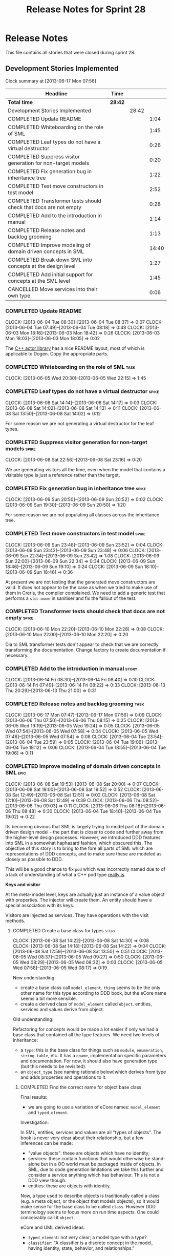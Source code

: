 #+title: Release Notes for Sprint 28
#+options: date:nil toc:nil author:nil num:nil
#+todo: ANALYSIS IMPLEMENTATION TESTING | COMPLETED CANCELLED
#+tags: story(s) epic(e) task(t) note(n) spike(p)

* Release Notes

This file contains all stories that were closed during sprint 28.

** Development Stories Implemented

#+begin: clocktable :maxlevel 3 :scope subtree
Clock summary at [2013-06-17 Mon 07:56]

| Headline                                                         | Time    |       |       |
|------------------------------------------------------------------+---------+-------+-------|
| *Total time*                                                     | *28:42* |       |       |
|------------------------------------------------------------------+---------+-------+-------|
| Development Stories Implemented                                  |         | 28:42 |       |
| COMPLETED Update README                                          |         |       |  1:04 |
| COMPLETED Whiteboarding on the role of SML                       |         |       |  1:45 |
| COMPLETED Leaf types do not have a virtual destructor            |         |       |  0:26 |
| COMPLETED Suppress visitor generation for non-target models      |         |       |  0:20 |
| COMPLETED Fix generation bug in inheritance tree                 |         |       |  1:22 |
| COMPLETED Test move constructors in test model                   |         |       |  2:52 |
| COMPLETED Transformer tests should check that docs are not empty |         |       |  0:28 |
| COMPLETED Add to the introduction in manual                      |         |       |  1:14 |
| COMPLETED Release notes and backlog grooming                     |         |       |  1:13 |
| COMPLETED Improve modeling of domain driven concepts in SML      |         |       | 14:40 |
| COMPLETED Break down SML into concepts at the design level       |         |       |  1:27 |
| COMPLETED Add initial support for concepts at the SML level      |         |       |  1:45 |
| CANCELLED Move services into their own type                      |         |       |  0:06 |
#+end:

*** COMPLETED Update README
    CLOSED: [2013-06-04 Tue 08:37]
    CLOCK: [2013-06-04 Tue 08:30]--[2013-06-04 Tue 08:37] =>  0:07
    CLOCK: [2013-06-04 Tue 07:49]--[2013-06-04 Tue 08:18] =>  0:48
    CLOCK: [2013-06-03 Mon 18:16]--[2013-06-03 Mon 18:42] =>  0:26
    CLOCK: [2013-06-03 Mon 18:03]--[2013-06-03 Mon 18:05] =>  0:02

The [[https://github.com/Neverlord/libcppa][C++ actor library]] has a nice README layout, most of which is
applicable to Dogen. Copy the appropriate parts.

*** COMPLETED Whiteboarding on the role of SML                         :task:
    CLOSED: [2013-06-06 Thu 07:57]
    CLOCK: [2013-06-05 Wed 20:30]--[2013-06-05 Wed 22:15] =>  1:45

*** COMPLETED Leaf types do not have a virtual destructor             :spike:
    CLOSED: [2013-06-08 Sat 14:13]
    CLOCK: [2013-06-08 Sat 14:14]--[2013-06-08 Sat 14:17] =>  0:03
    CLOCK: [2013-06-08 Sat 14:02]--[2013-06-08 Sat 14:13] =>  0:11
    CLOCK: [2013-06-08 Sat 13:50]--[2013-06-08 Sat 14:02] =>  0:12

For some reason we are not generating a virtual destructor for the
leaf types.

*** COMPLETED Suppress visitor generation for non-target models       :spike:
    CLOSED: [2013-06-08 Sat 23:16]
    CLOCK: [2013-06-08 Sat 22:56]--[2013-06-08 Sat 23:16] =>  0:20

We are generating visitors all the time, even when the model that
contains a visitable type is just a reference rather than the target.

*** COMPLETED Fix generation bug in inheritance tree                  :spike:
    CLOSED: [2013-06-09 Sun 20:52]
    CLOCK: [2013-06-09 Sun 20:50]--[2013-06-09 Sun 20:52] =>  0:02
    CLOCK: [2013-06-09 Sun 19:30]--[2013-06-09 Sun 20:50] =>  1:20

For some reason we are not populating all classes across the
inheritance tree.

*** COMPLETED Test move constructors in test model                    :spike:
    CLOSED: [2013-06-09 Sun 23:42]
    CLOCK: [2013-06-09 Sun 23:48]--[2013-06-09 Sun 23:52] =>  0:04
    CLOCK: [2013-06-09 Sun 23:42]--[2013-06-09 Sun 23:48] =>  0:06
    CLOCK: [2013-06-09 Sun 22:34]--[2013-06-09 Sun 23:42] =>  1:08
    CLOCK: [2013-06-09 Sun 22:00]--[2013-06-09 Sun 22:34] =>  0:34
    CLOCK: [2013-06-09 Sun 18:46]--[2013-06-09 Sun 19:10] =>  0:24
    CLOCK: [2013-06-09 Sun 18:10]--[2013-06-09 Sun 18:46] =>  0:36

At present we are not testing that the generated move constructors are
valid. It does not appear to be the case as when we tried to make use
of them in Creris, the compiler complained. We need to add a generic
test that performs a =std::move= in sanitiser and fix the fallout of
the test.

*** COMPLETED Transformer tests should check that docs are not empty  :spike:
    CLOSED: [2013-06-10 Mon 22:28]
    CLOCK: [2013-06-10 Mon 22:20]--[2013-06-10 Mon 22:28] =>  0:08
    CLOCK: [2013-06-10 Mon 22:00]--[2013-06-10 Mon 22:20] =>  0:20

Dia to SML transformer tests don't appear to check that we are
correctly transforming the documentation. Change factory to create
documentation if necessary.

*** COMPLETED Add to the introduction in manual                       :story:
    CLOSED: [2013-06-17 Mon 07:51]
    CLOCK: [2013-06-14 Fri 08:30]--[2013-06-14 Fri 08:40] =>  0:10
    CLOCK: [2013-06-14 Fri 07:49]--[2013-06-14 Fri 08:22] =>  0:33
    CLOCK: [2013-06-13 Thu 20:29]--[2013-06-13 Thu 21:00] =>  0:31

*** COMPLETED Release notes and backlog grooming                       :task:
    CLOSED: [2013-06-17 Mon 07:52]
    CLOCK: [2013-06-17 Mon 07:47]--[2013-06-17 Mon 07:56] =>  0:09
    CLOCK: [2013-06-06 Thu 07:50]--[2013-06-06 Thu 08:15] =>  0:25
    CLOCK: [2013-06-05 Wed 19:19]--[2013-06-05 Wed 19:24] =>  0:05
    CLOCK: [2013-06-05 Wed 07:54]--[2013-06-05 Wed 07:58] =>  0:04
    CLOCK: [2013-06-05 Wed 07:46]--[2013-06-05 Wed 07:54] =>  0:08
    CLOCK: [2013-06-04 Tue 23:54]--[2013-06-04 Tue 23:59] =>  0:05
    CLOCK: [2013-06-04 Tue 19:06]--[2013-06-04 Tue 19:12] =>  0:06
    CLOCK: [2013-06-04 Tue 18:55]--[2013-06-04 Tue 19:06] =>  0:11

*** COMPLETED Improve modeling of domain driven concepts in SML        :epic:
    CLOSED: [2013-06-17 Mon 07:52]
    CLOCK: [2013-06-08 Sat 19:53]--[2013-06-08 Sat 20:00] =>  0:07
    CLOCK: [2013-06-08 Sat 19:00]--[2013-06-08 Sat 19:52] =>  0:52
    CLOCK: [2013-06-08 Sat 12:49]--[2013-06-08 Sat 12:51] =>  0:02
    CLOCK: [2013-06-08 Sat 12:10]--[2013-06-08 Sat 12:49] =>  0:39
    CLOCK: [2013-06-06 Thu 08:52]--[2013-06-06 Thu 09:03] =>  0:11
    CLOCK: [2013-06-06 Thu 08:18]--[2013-06-06 Thu 08:48] =>  0:30
    CLOCK: [2013-06-04 Tue 18:40]--[2013-06-04 Tue 19:02] =>  0:22

Its becoming obvious that SML is largely trying to model part of the
domain driven design model - the part that is closer to code and
further away from the higher-level design processes. However, we
introduced DDD features into SML in a somewhat haphazard fashion,
which obscured this. The objective of this story is to bring to the
fore all parts of SML which are representations of DDD concepts, and
to make sure these are modeled as closely as possible to DDD.

This will be a good chance to fix =pod= which was incorrectly named
due to of a lack of understanding of what a C++ pod type [[http://en.wikipedia.org/wiki/Plain_old_data_structure][really is]].

*Keys and visitor*

At the meta-model level, keys are actually just an instance of a value
object with properties. The injector will create them. An entity
should have a special association with its keys.

Visitors are injected as services. They have operations with the visit
methods.

**** COMPLETED Create a base class for types                          :story:
     CLOSED: [2013-06-08 Sat 14:30]
     CLOCK: [2013-06-08 Sat 14:22]--[2013-06-08 Sat 14:30] =>  0:08
     CLOCK: [2013-06-08 Sat 14:18]--[2013-06-08 Sat 14:22] =>  0:04
     CLOCK: [2013-06-08 Sat 12:59]--[2013-06-08 Sat 13:50] =>  0:51
     CLOCK: [2013-06-05 Wed 08:37]--[2013-06-05 Wed 09:27] =>  0:50
     CLOCK: [2013-06-05 Wed 08:29]--[2013-06-05 Wed 08:32] =>  0:03
     CLOCK: [2013-06-05 Wed 07:58]--[2013-06-05 Wed 08:17] =>  0:19

New understanding:

- create a base class call =model_element=. =thing= seems to be the
  only other name for this type according to DDD book, but the eCore
  name seems a bit more sensible.
- create a derived class of =model_element= called =object=. entities,
  services and values derive from object.

Old understanding:

Refactoring for concepts would be made a lot easier if only we had a
base class that contained all the type features. We need two levels of
inheritance:

- a =type=: this is the base class for things such as =module=,
  =enumeration=, =string_table=, etc. It has a =qname=, implementation
  specific parameters and documentation. For now, it should also have
  generation type (but this needs to be revisited).
- an =object_type= (see naming rationale below)which derives from type
  and adds properties and operations to it.

***** COMPLETED Find the correct name for object base class
      CLOSED: [2013-06-08 Sat 13:47]

Final results:

- we are going to use a variation of eCore names: =model_element= and
  =typed_element=.

Investigation:

In SML, entities, services and values are all "types of objects". The
book is never very clear about their relationship, but a few
inferences can be made:

- "value objects": these are objects which have no identity;
- services: these contain functions that would otherwise be
  stand-alone but in a OO world must be packaged inside of objects. in
  SML, due to code generation limitations we take this further and
  consider a service anything which has behaviour. This is not a DDD
  view though.
- entities: these are objects with identity.

Now, a type used to describe objects is traditionally called a class
(e.g. a meta object, or the object that models objects), so it would
make sense for the base class to be called =class=. However DDD
terminology seems to focus more on run time aspects. One could
conceivably call it =object=.

eCore and UML derived ideas:

- =typed_element=: not very clear; a model type with a type?
- =classifier=: "A classifier is a discrete concept in the model,
  having identity, state, behavior, and relationships."

XML schema derived ideas:

- =type=: parent; has a name
- =simple_type=: primitives; child of type.
- =complex_type=: pods; child of type.
- =enumeration=: child of simple type.

***** COMPLETED Update the SML diagram and code generate it
      CLOSED: [2013-06-08 Sat 14:28]

Make the type visitable

***** CANCELLED Update model to be a container of the base type
      CLOSED: [2013-06-08 Sat 14:29]

- Consider using boost pointer container, although this would mean
  adding support for it in dogen. Maybe for now we could start with
  =boost::shared_ptr=.
- Change transformer to become a visitor of type
- Change C++ transformer


No need for this, will cause a lot of breakage for no reason.

**** COMPLETED Create class to model entity                           :story:
     CLOSED: [2013-06-08 Sat 19:52]

We should have an entity class with an identity. Identity is just a
set of properties which are used to uniquely identify the object. The
entity class should also have associated with it the set of versioned
and unversioned keys, if such exist (e.g. if the class is keyed and/or
versioned). Potentially =boost::optional=?

**** COMPLETED Create classes to model service, factory and repository :story:
     CLOSED: [2013-06-08 Sat 19:52]

For practical purposes (and for now) these classes are all identical:
they can have properties and operations. They have different names to
keep in sync with DDD. We could of course create a common type with a
not-so-clear-name (e.g. =object_with_behaviour=) and then stick an
enumeration in it for the three different types. However, it appears
much more meaningful to have the correct DDD names, even it if means a
few identical classes with different names.

We need to add stereotypes for factory and repository to the
transformer.

**** COMPLETED Rename package to module                               :story:
     CLOSED: [2013-06-08 Sat 22:56]
     CLOCK: [2013-06-08 Sat 20:40]--[2013-06-08 Sat 22:56] =>  2:16

Preferred name in DDD. Also more language neutral.

***** COMPLETED Rename class in SML
      CLOSED: [2013-06-08 Sat 22:56]
***** COMPLETED Update qname
      CLOSED: [2013-06-08 Sat 22:56]

- external package path;
- package path

***** COMPLETED Update method names
      CLOSED: [2013-06-08 Sat 22:56]
**** COMPLETED Create a value types enumeration                       :story:
     CLOSED: [2013-06-08 Sat 23:17]

All these types are actually types of values:

- enumeration
- string table
- key (versioned and unversioned)
- exception
- user defined values
- smart pointer
- associative container
- sequence container

We should create an enumeration, say =value_types= which only values
have and then collapse all these types into value. These concepts
don't really exist at the SML level.

**** COMPLETED Convert exceptions into value type objects             :story:
     CLOSED: [2013-06-10 Mon 20:12]
     CLOCK: [2013-06-10 Mon 19:35]--[2013-06-10 Mon 20:00] =>  0:25
     CLOCK: [2013-06-10 Mon 08:32]--[2013-06-10 Mon 08:42] =>  0:10
     CLOCK: [2013-06-10 Mon 07:48]--[2013-06-10 Mon 08:15] =>  0:27
     CLOCK: [2013-06-10 Mon 00:22]--[2013-06-10 Mon 00:47] =>  0:25
     CLOCK: [2013-06-10 Mon 00:10]--[2013-06-10 Mon 00:22] =>  0:12
     CLOCK: [2013-06-09 Sun 17:47]--[2013-06-09 Sun 18:04] =>  0:17
     CLOCK: [2013-06-09 Sun 00:51]--[2013-06-09 Sun 01:59] =>  1:08

**** COMPLETED Convert enumerations into value type objects           :story:
     CLOSED: [2013-06-11 Tue 00:07]
     CLOCK: [2013-06-10 Mon 22:29]--[2013-06-11 Tue 00:07] =>  1:38

**** COMPLETED Convert primitives into value type objects             :story:
     CLOSED: [2013-06-11 Tue 18:33]
     CLOCK: [2013-06-11 Tue 18:26]--[2013-06-11 Tue 18:32] =>  0:06
     CLOCK: [2013-06-11 Tue 08:24]--[2013-06-11 Tue 08:31] =>  0:07
     CLOCK: [2013-06-11 Tue 07:47]--[2013-06-11 Tue 08:16] =>  0:29

**** CANCELLED Convert pods into entities, values or services         :story:
     CLOCK: [2013-06-12 Wed 18:13]--[2013-06-12 Wed 18:42] =>  0:29
     CLOCK: [2013-06-12 Wed 18:00]--[2013-06-12 Wed 18:10] =>  0:10
     CLOCK: [2013-06-12 Wed 08:31]--[2013-06-12 Wed 08:40] =>  0:09
     CLOCK: [2013-06-12 Wed 07:56]--[2013-06-12 Wed 08:15] =>  0:19
     CLOCK: [2013-06-11 Tue 19:44]--[2013-06-11 Tue 20:04] =>  0:20
     CLOCK: [2013-06-11 Tue 18:48]--[2013-06-11 Tue 19:20] =>  0:32
     CLOCK: [2013-06-11 Tue 18:42]--[2013-06-11 Tue 18:45] =>  0:03

*** COMPLETED Break down SML into concepts at the design level        :story:
    CLOSED: [2013-06-17 Mon 07:54]
    CLOCK: [2013-06-04 Tue 23:09]--[2013-06-04 Tue 23:54] =>  0:45
    CLOCK: [2013-06-04 Tue 22:29]--[2013-06-04 Tue 23:09] =>  0:40
    CLOCK: [2013-06-04 Tue 20:33]--[2013-06-04 Tue 20:35] =>  0:02

We should use the types in eCore as a starting point for breaking down
the model into concepts. We should have a hierarchy of concepts where
applicable. Things that need to be modeled as concepts:

- UniquelyIdentifiable: type has can be uniquely identified by its
  qualified name.
- Documentable: type can be documented.
- Parameterisable: type supports pass-through parameters
  (implementation specific parameters).
- Generatable: type has different properties with respect to
  generation.
- ModelElement: refinement of UniquelyIdentifiable, Documentable,
  Parameterisable. Modeled by =sml::model=.
- GeneratableModelElement: refinement of ModelElement and
  Generatable. Modeled by =sml::enumeration=, =sml::exception=, etc.
- Inheritable: type provides support for inheritance.
- Stateful: type has properties.
- Operatable: type has methods (operations).
- Object: refinement of GeneratableModelElement, Stateful and
  Operatable. At present modeled by =sml::pod=. In the future:
  =sml::value=, =sml::entity=, =sml::service=, =sml::repository=,
  =sml::factory=. =sml::versioned_key=, =sml::unversioned_key=,
  =sml::concept=.

*** COMPLETED Add initial support for concepts at the SML level       :story:
    CLOSED: [2013-06-17 Mon 07:53]
    CLOCK: [2013-06-08 Sat 23:35]--[2013-06-09 Sun 00:51] =>  1:16
    CLOCK: [2013-06-08 Sat 23:18]--[2013-06-08 Sat 23:35] =>  0:17
    CLOCK: [2013-05-08 Wed 07:47]--[2013-05-08 Wed 07:59] =>  0:12

A concept is just like a pod, except its stereotype is
=concept=. Types can then "model" a given concept by having it as
their stereotype. This effectively results in merging all the
properties of the concept into the type. The concept has no
representation in code, its only a diagram/SML thing.

Concepts will solve the problems in SML with pods, etc where we didn't
want to use inheritance to avoid tight coupling - but at the same time
its annoying to have to repeat the same properties in lots of
different places: name, documentation, implementation specific
parameters, etc. We could create concepts for these: =named=,
=documented=, etc. and then use them as stereotypes in the affected
types, removing the need for duplication.

Conceivably one could imagine defining boost concept check rules for
these concepts but at present there is no need for this.

In terms of implementation, we need a string container for these
concepts and a way of resolving the stereotype into a qname.

**** COMPLETED Create a new class called concept which mirrors pod
     CLOSED: [2013-06-08 Sat 23:35]
**** COMPLETED Add support for multiple inheritance in concepts
     CLOSED: [2013-06-08 Sat 23:35]
**** COMPLETED Add concepts to model
     CLOSED: [2013-06-08 Sat 23:35]
**** COMPLETED Add concepts to base type
     CLOSED: [2013-06-08 Sat 23:35]
*** CANCELLED Move services into their own type                       :story:
    CLOSED: [2013-06-17 Mon 07:54]
    CLOCK: [2013-06-04 Tue 18:32]--[2013-06-04 Tue 18:38] =>  0:06

Continuing from previous iteration, see description in Sprint 26.

**** IMPLEMENTATION Move all of the existing pod code to use new type

*** CANCELLED Use explicit casting for versioned to unversioned conversions :story:
    CLOSED: [2013-06-17 Mon 07:54]

Continuing from previous iteration, see description in Sprint 26.

*** CANCELLED Add =extract_key= function                              :story:
    CLOSED: [2013-06-17 Mon 07:54]

Continuing from previous iteration, see description in Sprint 26.

** Deprecated Development Stories
